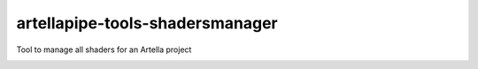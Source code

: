 artellapipe-tools-shadersmanager
============================================================

Tool to manage all shaders for an Artella project

.. image:: https://travis-ci.com/ArtellaPipe/artellapipe-tools-shadersmanager.svg?branch=master&kill_cache=1
    :target: https://travis-ci.com/ArtellaPipe/artellapipe-tools-shadersmanager

.. image:: https://coveralls.io/repos/github/ArtellaPipe/artellapipe-tools-shadersmanager/badge.svg?branch=master&kill_cache=1
    :target: https://coveralls.io/github/ArtellaPipe/artellapipe-tools-shadersmanager?branch=master

.. image:: https://img.shields.io/badge/docs-sphinx-orange
    :target: https://artellapipe.github.io/artellapipe-tools-shadersmanager/

.. image:: https://img.shields.io/github/license/ArtellaPipe/artellapipe-tools-shadersmanager
    :target: https://github.com/ArtellaPipe/artellapipe-tools-shadersmanager/blob/master/LICENSE

.. image:: https://img.shields.io/pypi/v/artellapipe-tools-shadersmanager?branch=master&kill_cache=1
    :target: https://pypi.org/project/artellapipe-tools-shadersmanager/

.. image:: https://img.shields.io/badge/code_style-pep8-blue
    :target: https://www.python.org/dev/peps/pep-0008/